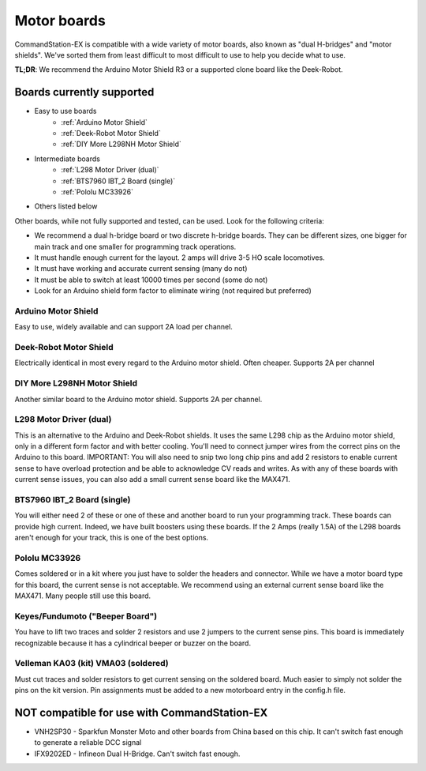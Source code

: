 Motor boards
============

CommandStation-EX is compatible with a wide variety of motor boards, also known as "dual H-bridges" and "motor shields". We've sorted them from least difficult to most difficult to use to help you decide what to use.

**TL;DR**: We recommend the Arduino Motor Shield R3 or a supported clone board like the Deek-Robot.

.. image:: ../../_static/images/deek_robot1_sm.jpg
   :alt: Deek Robot Motor Shield

Boards currently supported
--------------------------

* Easy to use boards
   * :ref:`Arduino Motor Shield`
   * :ref:`Deek-Robot Motor Shield`
   * :ref:`DIY More L298NH Motor Shield`
* Intermediate boards
   * :ref:`L298 Motor Driver (dual)`
   * :ref:`BTS7960 IBT_2 Board (single)`
   * :ref:`Pololu MC33926`
* Others listed below

Other boards, while not fully supported and tested, can be used. Look for the following criteria:

* We recommend a dual h-bridge board or two discrete h-bridge boards. They can be different sizes, one bigger for main track and one smaller for programming track operations.
* It must handle enough current for the layout. 2 amps will drive 3-5 HO scale locomotives.
* It must have working and accurate current sensing (many do not)
* It must be able to switch at least 10000 times per second (some do not)
* Look for an Arduino shield form factor to eliminate wiring (not required but preferred)

Arduino Motor Shield
^^^^^^^^^^^^^^^^^^^^

Easy to use, widely available and can support 2A load per channel.

.. image:: ../../_static/images/motorboards/arduino_motorshield2.jpg
   :alt: Arduino Motor Shield R3


Deek-Robot Motor Shield
^^^^^^^^^^^^^^^^^^^^^^^

Electrically identical in most every regard to the Arduino motor shield. Often cheaper. Supports 2A per channel

.. image:: ../../_static/images/motorboards/deek_robot1_sm.jpg
   :alt: Deek Robot Motor Shield


DIY More L298NH Motor Shield
^^^^^^^^^^^^^^^^^^^^^^^^^^^^

Another similar board to the Arduino motor shield. Supports 2A per channel.

.. image:: ../../_static/images/motorboards/diy_more_motor.jpg
   :alt: DIY More Motor Shield

L298 Motor Driver (dual)
^^^^^^^^^^^^^^^^^^^^^^^^

This is an alternative to the Arduino and Deek-Robot shields. It uses the same L298 chip as the Arduino motor shield, only in a different form factor and with better cooling. You'll need to connect jumper wires from the correct pins on the Arduino to this board. IMPORTANT: You will also need to snip two long chip pins and add 2 resistors to enable current sense to have overload protection and be able to acknowledge CV reads and writes. As with any of these boards with current sense issues, you can also add a small current sense board like the MAX471.

.. image:: ../../_static/images/motorboards/l298_board.jpg
   :alt: L298 Motor Driver

BTS7960 IBT_2 Board (single)
^^^^^^^^^^^^^^^^^^^^^^^^^^^^

You will either need 2 of these or one of these and another board to run your programming track. These boards can provide high current. Indeed, we have built boosters using these boards. If the 2 Amps (really 1.5A) of the L298 boards aren't enough for your track, this is one of the best options.


.. image:: ../../_static/images/motorboards/ibt_2_bts7960.jpg
   :alt: IBT_2 Board

Pololu MC33926
^^^^^^^^^^^^^^

Comes soldered or in a kit where you just have to solder the headers and connector. While we have a motor board type for this board, the current sense is not acceptable. We recommend using an external current sense board like the MAX471. Many people still use this board.

.. image:: ../../_static/images/motorboards/pololu.png
   :alt: Pololu MC33926

Keyes/Fundumoto ("Beeper Board")
^^^^^^^^^^^^^^^^^^^^^^^^^^^^^^^^

You have to lift two traces and solder 2 resistors and use 2 jumpers to the current sense pins. This board is immediately recognizable because it has a cylindrical beeper or buzzer on the board.

.. image:: ../../_static/images/motorboards/keyes_fundumoto.jpg
   :alt: Keyes/Fundumoto Motor Shield


Velleman KA03 (kit) VMA03 (soldered)
^^^^^^^^^^^^^^^^^^^^^^^^^^^^^^^^^^^^

Must cut traces and solder resistors to get current sensing on the soldered board. Much easier to simply not solder the pins on the kit version. Pin assignments must be added to a new motorboard entry in the config.h file.

.. image:: ../../_static/images/motorboards/velleman_motor.jpg
   :alt: Velleman KA03


NOT compatible for use with CommandStation-EX
-------------------------------------------------------------

* VNH2SP30 - Sparkfun Monster Moto and other boards from China based on this chip. It can't switch fast enough to generate a reliable DCC signal
* IFX9202ED - Infineon Dual H-Bridge. Can't switch fast enough.
